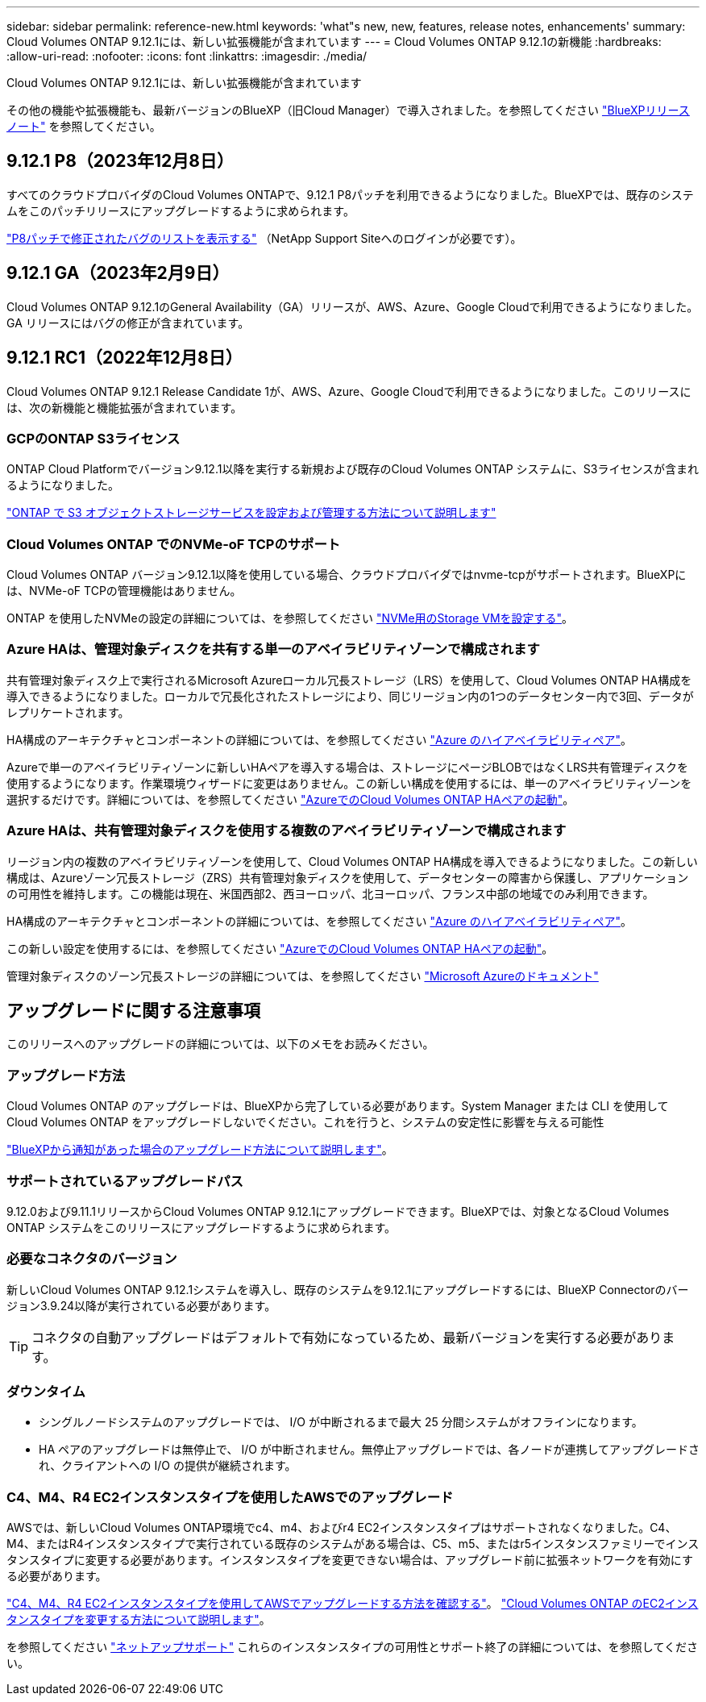 ---
sidebar: sidebar 
permalink: reference-new.html 
keywords: 'what"s new, new, features, release notes, enhancements' 
summary: Cloud Volumes ONTAP 9.12.1には、新しい拡張機能が含まれています 
---
= Cloud Volumes ONTAP 9.12.1の新機能
:hardbreaks:
:allow-uri-read: 
:nofooter: 
:icons: font
:linkattrs: 
:imagesdir: ./media/


[role="lead"]
Cloud Volumes ONTAP 9.12.1には、新しい拡張機能が含まれています

その他の機能や拡張機能も、最新バージョンのBlueXP（旧Cloud Manager）で導入されました。を参照してください https://docs.netapp.com/us-en/bluexp-cloud-volumes-ontap/whats-new.html["BlueXPリリースノート"^] を参照してください。



== 9.12.1 P8（2023年12月8日）

すべてのクラウドプロバイダのCloud Volumes ONTAPで、9.12.1 P8パッチを利用できるようになりました。BlueXPでは、既存のシステムをこのパッチリリースにアップグレードするように求められます。

link:https://mysupport.netapp.com/site/products/all/details/cloud-volumes-ontap/downloads-tab/download/62632/9.12.1P8["P8パッチで修正されたバグのリストを表示する"^] （NetApp Support Siteへのログインが必要です）。



== 9.12.1 GA（2023年2月9日）

Cloud Volumes ONTAP 9.12.1のGeneral Availability（GA）リリースが、AWS、Azure、Google Cloudで利用できるようになりました。GA リリースにはバグの修正が含まれています。



== 9.12.1 RC1（2022年12月8日）

Cloud Volumes ONTAP 9.12.1 Release Candidate 1が、AWS、Azure、Google Cloudで利用できるようになりました。このリリースには、次の新機能と機能拡張が含まれています。



=== GCPのONTAP S3ライセンス

ONTAP Cloud Platformでバージョン9.12.1以降を実行する新規および既存のCloud Volumes ONTAP システムに、S3ライセンスが含まれるようになりました。

https://docs.netapp.com/us-en/ontap/object-storage-management/index.html["ONTAP で S3 オブジェクトストレージサービスを設定および管理する方法について説明します"^]



=== Cloud Volumes ONTAP でのNVMe-oF TCPのサポート

Cloud Volumes ONTAP バージョン9.12.1以降を使用している場合、クラウドプロバイダではnvme-tcpがサポートされます。BlueXPには、NVMe-oF TCPの管理機能はありません。

ONTAP を使用したNVMeの設定の詳細については、を参照してください link:https://docs.netapp.com/us-en/ontap/san-admin/configure-svm-nvme-task.html["NVMe用のStorage VMを設定する"^]。



=== Azure HAは、管理対象ディスクを共有する単一のアベイラビリティゾーンで構成されます

共有管理対象ディスク上で実行されるMicrosoft Azureローカル冗長ストレージ（LRS）を使用して、Cloud Volumes ONTAP HA構成を導入できるようになりました。ローカルで冗長化されたストレージにより、同じリージョン内の1つのデータセンター内で3回、データがレプリケートされます。

HA構成のアーキテクチャとコンポーネントの詳細については、を参照してください link:https://docs.netapp.com/us-en/bluexp-cloud-volumes-ontap/concept-ha-azure.html["Azure のハイアベイラビリティペア"^]。

Azureで単一のアベイラビリティゾーンに新しいHAペアを導入する場合は、ストレージにページBLOBではなくLRS共有管理ディスクを使用するようになります。作業環境ウィザードに変更はありません。この新しい構成を使用するには、単一のアベイラビリティゾーンを選択するだけです。詳細については、を参照してください link:https://docs.netapp.com/us-en/bluexp-cloud-volumes-ontap/task-deploying-otc-azure.html["AzureでのCloud Volumes ONTAP HAペアの起動"^]。



=== Azure HAは、共有管理対象ディスクを使用する複数のアベイラビリティゾーンで構成されます

リージョン内の複数のアベイラビリティゾーンを使用して、Cloud Volumes ONTAP HA構成を導入できるようになりました。この新しい構成は、Azureゾーン冗長ストレージ（ZRS）共有管理対象ディスクを使用して、データセンターの障害から保護し、アプリケーションの可用性を維持します。この機能は現在、米国西部2、西ヨーロッパ、北ヨーロッパ、フランス中部の地域でのみ利用できます。

HA構成のアーキテクチャとコンポーネントの詳細については、を参照してください link:https://docs.netapp.com/us-en/bluexp-cloud-volumes-ontap/concept-ha-azure.html["Azure のハイアベイラビリティペア"^]。

この新しい設定を使用するには、を参照してください link:https://docs.netapp.com/us-en/bluexp-cloud-volumes-ontap/task-deploying-otc-azure.html["AzureでのCloud Volumes ONTAP HAペアの起動"^]。

管理対象ディスクのゾーン冗長ストレージの詳細については、を参照してください link:https://learn.microsoft.com/en-us/azure/virtual-machines/disks-redundancy#zone-redundant-storage-for-managed-disks["Microsoft Azureのドキュメント"]



== アップグレードに関する注意事項

このリリースへのアップグレードの詳細については、以下のメモをお読みください。



=== アップグレード方法

Cloud Volumes ONTAP のアップグレードは、BlueXPから完了している必要があります。System Manager または CLI を使用して Cloud Volumes ONTAP をアップグレードしないでください。これを行うと、システムの安定性に影響を与える可能性

http://docs.netapp.com/us-en/bluexp-cloud-volumes-ontap/task-updating-ontap-cloud.html["BlueXPから通知があった場合のアップグレード方法について説明します"^]。



=== サポートされているアップグレードパス

9.12.0および9.11.1リリースからCloud Volumes ONTAP 9.12.1にアップグレードできます。BlueXPでは、対象となるCloud Volumes ONTAP システムをこのリリースにアップグレードするように求められます。



=== 必要なコネクタのバージョン

新しいCloud Volumes ONTAP 9.12.1システムを導入し、既存のシステムを9.12.1にアップグレードするには、BlueXP Connectorのバージョン3.9.24以降が実行されている必要があります。


TIP: コネクタの自動アップグレードはデフォルトで有効になっているため、最新バージョンを実行する必要があります。



=== ダウンタイム

* シングルノードシステムのアップグレードでは、 I/O が中断されるまで最大 25 分間システムがオフラインになります。
* HA ペアのアップグレードは無停止で、 I/O が中断されません。無停止アップグレードでは、各ノードが連携してアップグレードされ、クライアントへの I/O の提供が継続されます。




=== C4、M4、R4 EC2インスタンスタイプを使用したAWSでのアップグレード

AWSでは、新しいCloud Volumes ONTAP環境でc4、m4、およびr4 EC2インスタンスタイプはサポートされなくなりました。C4、M4、またはR4インスタンスタイプで実行されている既存のシステムがある場合は、C5、m5、またはr5インスタンスファミリーでインスタンスタイプに変更する必要があります。インスタンスタイプを変更できない場合は、アップグレード前に拡張ネットワークを有効にする必要があります。

link:https://docs.netapp.com/us-en/bluexp-cloud-volumes-ontap/task-updating-ontap-cloud.html#upgrades-in-aws-with-c4-m4-and-r4-ec2-instance-types["C4、M4、R4 EC2インスタンスタイプを使用してAWSでアップグレードする方法を確認する"^]。
link:https://docs.netapp.com/us-en/bluexp-cloud-volumes-ontap/task-change-ec2-instance.html["Cloud Volumes ONTAP のEC2インスタンスタイプを変更する方法について説明します"^]。

を参照してください link:https://mysupport.netapp.com/info/communications/ECMLP2880231.html["ネットアップサポート"^] これらのインスタンスタイプの可用性とサポート終了の詳細については、を参照してください。
